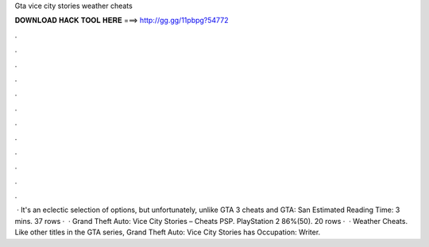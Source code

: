 Gta vice city stories weather cheats

𝐃𝐎𝐖𝐍𝐋𝐎𝐀𝐃 𝐇𝐀𝐂𝐊 𝐓𝐎𝐎𝐋 𝐇𝐄𝐑𝐄 ===> http://gg.gg/11pbpg?54772

.

.

.

.

.

.

.

.

.

.

.

.

 · It's an eclectic selection of options, but unfortunately, unlike GTA 3 cheats and GTA: San Estimated Reading Time: 3 mins. 37 rows ·  · Grand Theft Auto: Vice City Stories – Cheats PSP. PlayStation 2 86%(50). 20 rows ·  · Weather Cheats. Like other titles in the GTA series, Grand Theft Auto: Vice City Stories has Occupation: Writer.